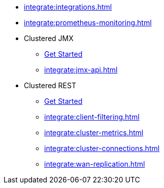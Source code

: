 * xref:integrate:integrations.adoc[]
* xref:integrate:prometheus-monitoring.adoc[]
* Clustered JMX
** xref:integrate:jmx.adoc[Get Started]
** xref:integrate:jmx-api.adoc[]
* Clustered REST
** xref:integrate:clustered-rest.adoc[Get Started]
** xref:integrate:client-filtering.adoc[]
** xref:integrate:cluster-metrics.adoc[]
** xref:integrate:cluster-connections.adoc[]
** xref:integrate:wan-replication.adoc[]
